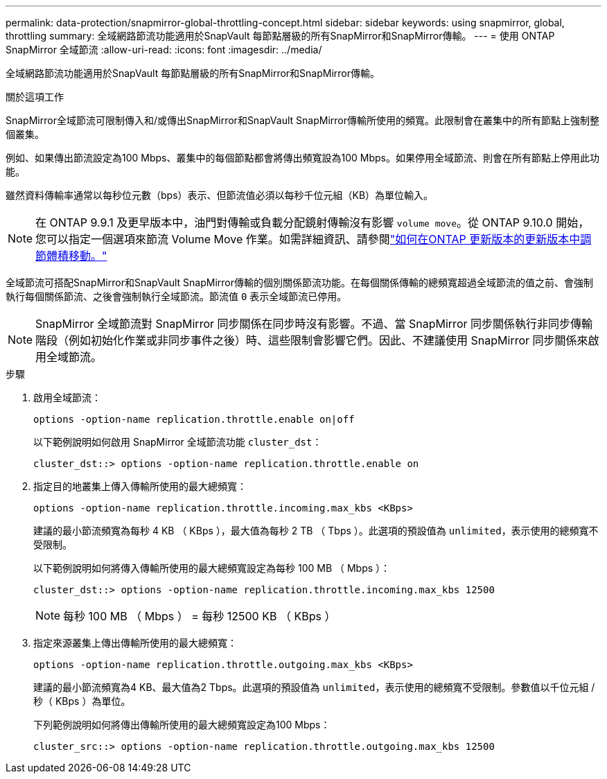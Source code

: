 ---
permalink: data-protection/snapmirror-global-throttling-concept.html 
sidebar: sidebar 
keywords: using snapmirror, global, throttling 
summary: 全域網路節流功能適用於SnapVault 每節點層級的所有SnapMirror和SnapMirror傳輸。 
---
= 使用 ONTAP SnapMirror 全域節流
:allow-uri-read: 
:icons: font
:imagesdir: ../media/


[role="lead"]
全域網路節流功能適用於SnapVault 每節點層級的所有SnapMirror和SnapMirror傳輸。

.關於這項工作
SnapMirror全域節流可限制傳入和/或傳出SnapMirror和SnapVault SnapMirror傳輸所使用的頻寬。此限制會在叢集中的所有節點上強制整個叢集。

例如、如果傳出節流設定為100 Mbps、叢集中的每個節點都會將傳出頻寬設為100 Mbps。如果停用全域節流、則會在所有節點上停用此功能。

雖然資料傳輸率通常以每秒位元數（bps）表示、但節流值必須以每秒千位元組（KB）為單位輸入。

[NOTE]
====
在 ONTAP 9.9.1 及更早版本中，油門對傳輸或負載分配鏡射傳輸沒有影響 `volume move`。從 ONTAP 9.10.0 開始，您可以指定一個選項來節流 Volume Move 作業。如需詳細資訊、請參閱link:https://kb.netapp.com/Advice_and_Troubleshooting/Data_Storage_Software/ONTAP_OS/How_to_throttle_volume_move_in_ONTAP_9.10_or_later["如何在ONTAP 更新版本的更新版本中調節體積移動。"]

====
全域節流可搭配SnapMirror和SnapVault SnapMirror傳輸的個別關係節流功能。在每個關係傳輸的總頻寬超過全域節流的值之前、會強制執行每個關係節流、之後會強制執行全域節流。節流值 `0` 表示全域節流已停用。

[NOTE]
====
SnapMirror 全域節流對 SnapMirror 同步關係在同步時沒有影響。不過、當 SnapMirror 同步關係執行非同步傳輸階段（例如初始化作業或非同步事件之後）時、這些限制會影響它們。因此、不建議使用 SnapMirror 同步關係來啟用全域節流。

====
.步驟
. 啟用全域節流：
+
`options -option-name replication.throttle.enable on|off`

+
以下範例說明如何啟用 SnapMirror 全域節流功能 `cluster_dst`：

+
[listing]
----
cluster_dst::> options -option-name replication.throttle.enable on
----
. 指定目的地叢集上傳入傳輸所使用的最大總頻寬：
+
`options -option-name replication.throttle.incoming.max_kbs <KBps>`

+
建議的最小節流頻寬為每秒 4 KB （ KBps ），最大值為每秒 2 TB （ Tbps ）。此選項的預設值為 `unlimited`，表示使用的總頻寬不受限制。

+
以下範例說明如何將傳入傳輸所使用的最大總頻寬設定為每秒 100 MB （ Mbps ）：

+
[listing]
----
cluster_dst::> options -option-name replication.throttle.incoming.max_kbs 12500
----
+
[NOTE]
====
每秒 100 MB （ Mbps ） = 每秒 12500 KB （ KBps ）

====
. 指定來源叢集上傳出傳輸所使用的最大總頻寬：
+
`options -option-name replication.throttle.outgoing.max_kbs <KBps>`

+
建議的最小節流頻寬為4 KB、最大值為2 Tbps。此選項的預設值為 `unlimited`，表示使用的總頻寬不受限制。參數值以千位元組 / 秒（ KBps ）為單位。

+
下列範例說明如何將傳出傳輸所使用的最大總頻寬設定為100 Mbps：

+
[listing]
----
cluster_src::> options -option-name replication.throttle.outgoing.max_kbs 12500
----

